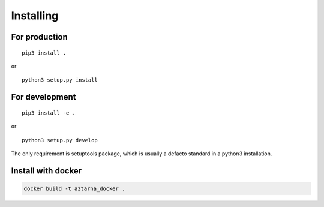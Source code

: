 .. _install:

Installing
----------

For production
~~~~~~~~~~~~~~

::

   pip3 install .

or

::

   python3 setup.py install

For development
~~~~~~~~~~~~~~~

::

   pip3 install -e .

or

::

   python3 setup.py develop

The only requirement is setuptools package, which is usually a
defacto standard in a python3 installation.

Install with docker
~~~~~~~~~~~~~~~~~~~

.. code:: bash

   docker build -t aztarna_docker .